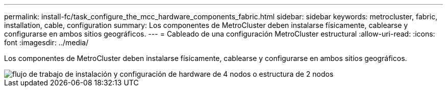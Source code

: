 ---
permalink: install-fc/task_configure_the_mcc_hardware_components_fabric.html 
sidebar: sidebar 
keywords: metrocluster, fabric, installation, cable, configuration 
summary: Los componentes de MetroCluster deben instalarse físicamente, cablearse y configurarse en ambos sitios geográficos. 
---
= Cableado de una configuración MetroCluster estructural
:allow-uri-read: 
:icons: font
:imagesdir: ../media/


[role="lead"]
Los componentes de MetroCluster deben instalarse físicamente, cablearse y configurarse en ambos sitios geográficos.

image::../media/workflow_hardware_installation_and_configuration_4_node_or_2_node_fabric.gif[flujo de trabajo de instalación y configuración de hardware de 4 nodos o estructura de 2 nodos]
